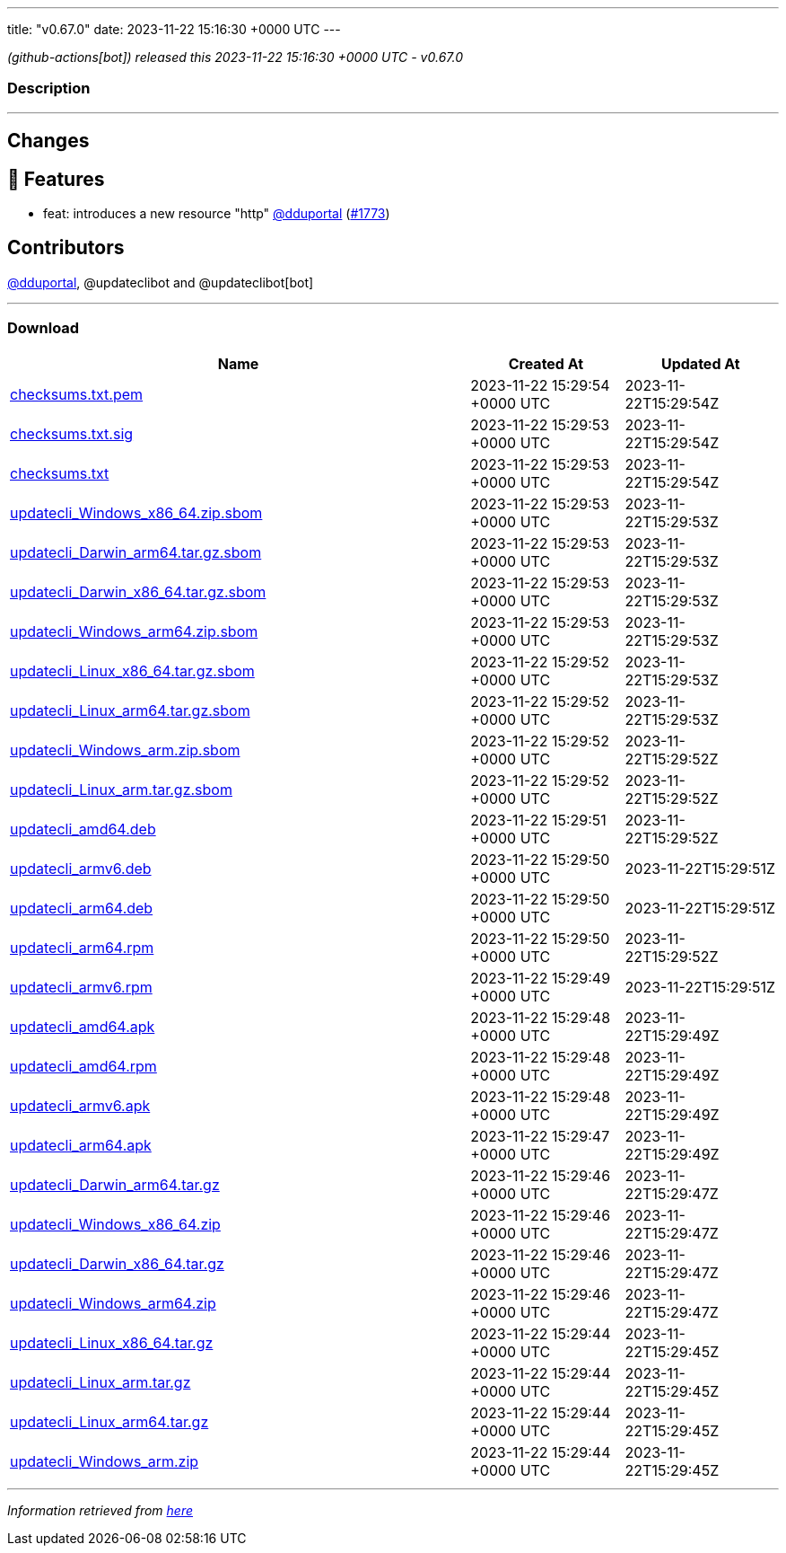 ---
title: "v0.67.0"
date: 2023-11-22 15:16:30 +0000 UTC
---

// Disclaimer: this file is generated, do not edit it manually.


__ (github-actions[bot]) released this 2023-11-22 15:16:30 +0000 UTC - v0.67.0__


=== Description

---

++++

<h2>Changes</h2>
<h2>🚀 Features</h2>
<ul>
<li>feat: introduces a new resource "http" <a class="user-mention notranslate" data-hovercard-type="user" data-hovercard-url="/users/dduportal/hovercard" data-octo-click="hovercard-link-click" data-octo-dimensions="link_type:self" href="https://github.com/dduportal">@dduportal</a> (<a class="issue-link js-issue-link" data-error-text="Failed to load title" data-id="2000475421" data-permission-text="Title is private" data-url="https://github.com/updatecli/updatecli/issues/1773" data-hovercard-type="pull_request" data-hovercard-url="/updatecli/updatecli/pull/1773/hovercard" href="https://github.com/updatecli/updatecli/pull/1773">#1773</a>)</li>
</ul>
<h2>Contributors</h2>
<p><a class="user-mention notranslate" data-hovercard-type="user" data-hovercard-url="/users/dduportal/hovercard" data-octo-click="hovercard-link-click" data-octo-dimensions="link_type:self" href="https://github.com/dduportal">@dduportal</a>, @updateclibot and @updateclibot[bot]</p>

++++

---



=== Download

[cols="3,1,1" options="header" frame="all" grid="rows"]
|===
| Name | Created At | Updated At

| link:https://github.com/updatecli/updatecli/releases/download/v0.67.0/checksums.txt.pem[checksums.txt.pem] | 2023-11-22 15:29:54 +0000 UTC | 2023-11-22T15:29:54Z

| link:https://github.com/updatecli/updatecli/releases/download/v0.67.0/checksums.txt.sig[checksums.txt.sig] | 2023-11-22 15:29:53 +0000 UTC | 2023-11-22T15:29:54Z

| link:https://github.com/updatecli/updatecli/releases/download/v0.67.0/checksums.txt[checksums.txt] | 2023-11-22 15:29:53 +0000 UTC | 2023-11-22T15:29:54Z

| link:https://github.com/updatecli/updatecli/releases/download/v0.67.0/updatecli_Windows_x86_64.zip.sbom[updatecli_Windows_x86_64.zip.sbom] | 2023-11-22 15:29:53 +0000 UTC | 2023-11-22T15:29:53Z

| link:https://github.com/updatecli/updatecli/releases/download/v0.67.0/updatecli_Darwin_arm64.tar.gz.sbom[updatecli_Darwin_arm64.tar.gz.sbom] | 2023-11-22 15:29:53 +0000 UTC | 2023-11-22T15:29:53Z

| link:https://github.com/updatecli/updatecli/releases/download/v0.67.0/updatecli_Darwin_x86_64.tar.gz.sbom[updatecli_Darwin_x86_64.tar.gz.sbom] | 2023-11-22 15:29:53 +0000 UTC | 2023-11-22T15:29:53Z

| link:https://github.com/updatecli/updatecli/releases/download/v0.67.0/updatecli_Windows_arm64.zip.sbom[updatecli_Windows_arm64.zip.sbom] | 2023-11-22 15:29:53 +0000 UTC | 2023-11-22T15:29:53Z

| link:https://github.com/updatecli/updatecli/releases/download/v0.67.0/updatecli_Linux_x86_64.tar.gz.sbom[updatecli_Linux_x86_64.tar.gz.sbom] | 2023-11-22 15:29:52 +0000 UTC | 2023-11-22T15:29:53Z

| link:https://github.com/updatecli/updatecli/releases/download/v0.67.0/updatecli_Linux_arm64.tar.gz.sbom[updatecli_Linux_arm64.tar.gz.sbom] | 2023-11-22 15:29:52 +0000 UTC | 2023-11-22T15:29:53Z

| link:https://github.com/updatecli/updatecli/releases/download/v0.67.0/updatecli_Windows_arm.zip.sbom[updatecli_Windows_arm.zip.sbom] | 2023-11-22 15:29:52 +0000 UTC | 2023-11-22T15:29:52Z

| link:https://github.com/updatecli/updatecli/releases/download/v0.67.0/updatecli_Linux_arm.tar.gz.sbom[updatecli_Linux_arm.tar.gz.sbom] | 2023-11-22 15:29:52 +0000 UTC | 2023-11-22T15:29:52Z

| link:https://github.com/updatecli/updatecli/releases/download/v0.67.0/updatecli_amd64.deb[updatecli_amd64.deb] | 2023-11-22 15:29:51 +0000 UTC | 2023-11-22T15:29:52Z

| link:https://github.com/updatecli/updatecli/releases/download/v0.67.0/updatecli_armv6.deb[updatecli_armv6.deb] | 2023-11-22 15:29:50 +0000 UTC | 2023-11-22T15:29:51Z

| link:https://github.com/updatecli/updatecli/releases/download/v0.67.0/updatecli_arm64.deb[updatecli_arm64.deb] | 2023-11-22 15:29:50 +0000 UTC | 2023-11-22T15:29:51Z

| link:https://github.com/updatecli/updatecli/releases/download/v0.67.0/updatecli_arm64.rpm[updatecli_arm64.rpm] | 2023-11-22 15:29:50 +0000 UTC | 2023-11-22T15:29:52Z

| link:https://github.com/updatecli/updatecli/releases/download/v0.67.0/updatecli_armv6.rpm[updatecli_armv6.rpm] | 2023-11-22 15:29:49 +0000 UTC | 2023-11-22T15:29:51Z

| link:https://github.com/updatecli/updatecli/releases/download/v0.67.0/updatecli_amd64.apk[updatecli_amd64.apk] | 2023-11-22 15:29:48 +0000 UTC | 2023-11-22T15:29:49Z

| link:https://github.com/updatecli/updatecli/releases/download/v0.67.0/updatecli_amd64.rpm[updatecli_amd64.rpm] | 2023-11-22 15:29:48 +0000 UTC | 2023-11-22T15:29:49Z

| link:https://github.com/updatecli/updatecli/releases/download/v0.67.0/updatecli_armv6.apk[updatecli_armv6.apk] | 2023-11-22 15:29:48 +0000 UTC | 2023-11-22T15:29:49Z

| link:https://github.com/updatecli/updatecli/releases/download/v0.67.0/updatecli_arm64.apk[updatecli_arm64.apk] | 2023-11-22 15:29:47 +0000 UTC | 2023-11-22T15:29:49Z

| link:https://github.com/updatecli/updatecli/releases/download/v0.67.0/updatecli_Darwin_arm64.tar.gz[updatecli_Darwin_arm64.tar.gz] | 2023-11-22 15:29:46 +0000 UTC | 2023-11-22T15:29:47Z

| link:https://github.com/updatecli/updatecli/releases/download/v0.67.0/updatecli_Windows_x86_64.zip[updatecli_Windows_x86_64.zip] | 2023-11-22 15:29:46 +0000 UTC | 2023-11-22T15:29:47Z

| link:https://github.com/updatecli/updatecli/releases/download/v0.67.0/updatecli_Darwin_x86_64.tar.gz[updatecli_Darwin_x86_64.tar.gz] | 2023-11-22 15:29:46 +0000 UTC | 2023-11-22T15:29:47Z

| link:https://github.com/updatecli/updatecli/releases/download/v0.67.0/updatecli_Windows_arm64.zip[updatecli_Windows_arm64.zip] | 2023-11-22 15:29:46 +0000 UTC | 2023-11-22T15:29:47Z

| link:https://github.com/updatecli/updatecli/releases/download/v0.67.0/updatecli_Linux_x86_64.tar.gz[updatecli_Linux_x86_64.tar.gz] | 2023-11-22 15:29:44 +0000 UTC | 2023-11-22T15:29:45Z

| link:https://github.com/updatecli/updatecli/releases/download/v0.67.0/updatecli_Linux_arm.tar.gz[updatecli_Linux_arm.tar.gz] | 2023-11-22 15:29:44 +0000 UTC | 2023-11-22T15:29:45Z

| link:https://github.com/updatecli/updatecli/releases/download/v0.67.0/updatecli_Linux_arm64.tar.gz[updatecli_Linux_arm64.tar.gz] | 2023-11-22 15:29:44 +0000 UTC | 2023-11-22T15:29:45Z

| link:https://github.com/updatecli/updatecli/releases/download/v0.67.0/updatecli_Windows_arm.zip[updatecli_Windows_arm.zip] | 2023-11-22 15:29:44 +0000 UTC | 2023-11-22T15:29:45Z

|===


---

__Information retrieved from link:https://github.com/updatecli/updatecli/releases/tag/v0.67.0[here]__

